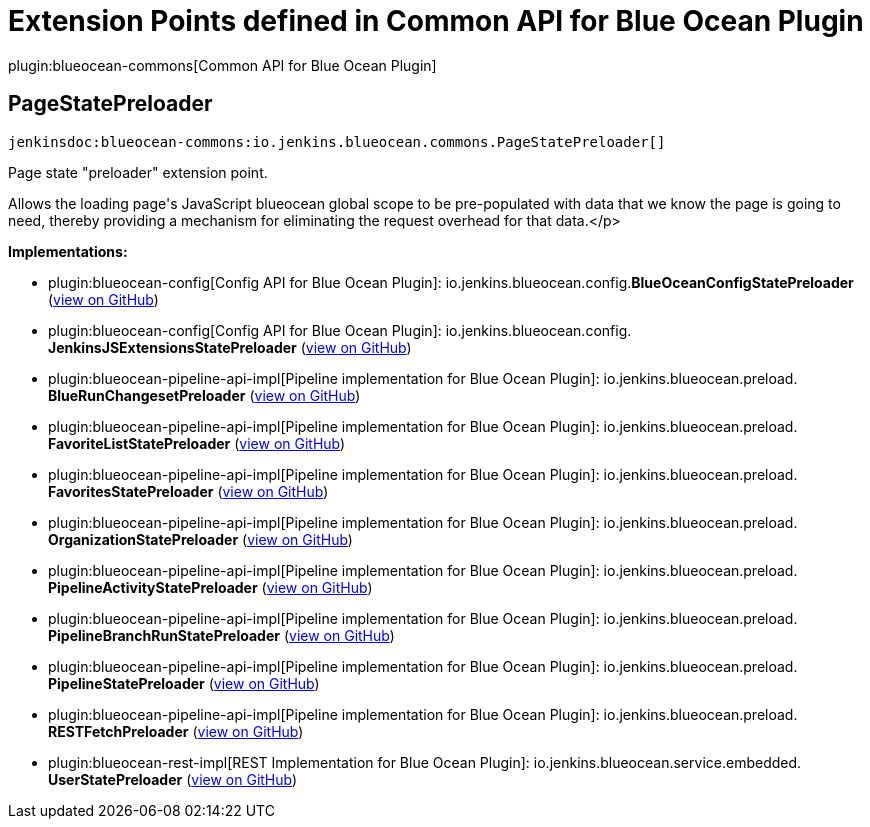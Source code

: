 = Extension Points defined in Common API for Blue Ocean Plugin

plugin:blueocean-commons[Common API for Blue Ocean Plugin]

== PageStatePreloader
`jenkinsdoc:blueocean-commons:io.jenkins.blueocean.commons.PageStatePreloader[]`

+++ Page state "preloader" extension point.+++ +++
<p>+++ +++ Allows the loading page's JavaScript blueocean global scope to+++ +++ be pre-populated with data that we know the page is going to need, thereby+++ +++ providing a mechanism for eliminating the request overhead for that data.+++</p>


**Implementations:**

* plugin:blueocean-config[Config API for Blue Ocean Plugin]: io.+++<wbr/>+++jenkins.+++<wbr/>+++blueocean.+++<wbr/>+++config.+++<wbr/>+++**BlueOceanConfigStatePreloader** (link:https://github.com/jenkinsci/blueocean-plugin/search?q=BlueOceanConfigStatePreloader&type=Code[view on GitHub])
* plugin:blueocean-config[Config API for Blue Ocean Plugin]: io.+++<wbr/>+++jenkins.+++<wbr/>+++blueocean.+++<wbr/>+++config.+++<wbr/>+++**JenkinsJSExtensionsStatePreloader** (link:https://github.com/jenkinsci/blueocean-plugin/search?q=JenkinsJSExtensionsStatePreloader&type=Code[view on GitHub])
* plugin:blueocean-pipeline-api-impl[Pipeline implementation for Blue Ocean Plugin]: io.+++<wbr/>+++jenkins.+++<wbr/>+++blueocean.+++<wbr/>+++preload.+++<wbr/>+++**BlueRunChangesetPreloader** (link:https://github.com/jenkinsci/blueocean-plugin/search?q=BlueRunChangesetPreloader&type=Code[view on GitHub])
* plugin:blueocean-pipeline-api-impl[Pipeline implementation for Blue Ocean Plugin]: io.+++<wbr/>+++jenkins.+++<wbr/>+++blueocean.+++<wbr/>+++preload.+++<wbr/>+++**FavoriteListStatePreloader** (link:https://github.com/jenkinsci/blueocean-plugin/search?q=FavoriteListStatePreloader&type=Code[view on GitHub])
* plugin:blueocean-pipeline-api-impl[Pipeline implementation for Blue Ocean Plugin]: io.+++<wbr/>+++jenkins.+++<wbr/>+++blueocean.+++<wbr/>+++preload.+++<wbr/>+++**FavoritesStatePreloader** (link:https://github.com/jenkinsci/blueocean-plugin/search?q=FavoritesStatePreloader&type=Code[view on GitHub])
* plugin:blueocean-pipeline-api-impl[Pipeline implementation for Blue Ocean Plugin]: io.+++<wbr/>+++jenkins.+++<wbr/>+++blueocean.+++<wbr/>+++preload.+++<wbr/>+++**OrganizationStatePreloader** (link:https://github.com/jenkinsci/blueocean-plugin/search?q=OrganizationStatePreloader&type=Code[view on GitHub])
* plugin:blueocean-pipeline-api-impl[Pipeline implementation for Blue Ocean Plugin]: io.+++<wbr/>+++jenkins.+++<wbr/>+++blueocean.+++<wbr/>+++preload.+++<wbr/>+++**PipelineActivityStatePreloader** (link:https://github.com/jenkinsci/blueocean-plugin/search?q=PipelineActivityStatePreloader&type=Code[view on GitHub])
* plugin:blueocean-pipeline-api-impl[Pipeline implementation for Blue Ocean Plugin]: io.+++<wbr/>+++jenkins.+++<wbr/>+++blueocean.+++<wbr/>+++preload.+++<wbr/>+++**PipelineBranchRunStatePreloader** (link:https://github.com/jenkinsci/blueocean-plugin/search?q=PipelineBranchRunStatePreloader&type=Code[view on GitHub])
* plugin:blueocean-pipeline-api-impl[Pipeline implementation for Blue Ocean Plugin]: io.+++<wbr/>+++jenkins.+++<wbr/>+++blueocean.+++<wbr/>+++preload.+++<wbr/>+++**PipelineStatePreloader** (link:https://github.com/jenkinsci/blueocean-plugin/search?q=PipelineStatePreloader&type=Code[view on GitHub])
* plugin:blueocean-pipeline-api-impl[Pipeline implementation for Blue Ocean Plugin]: io.+++<wbr/>+++jenkins.+++<wbr/>+++blueocean.+++<wbr/>+++preload.+++<wbr/>+++**RESTFetchPreloader** (link:https://github.com/jenkinsci/blueocean-plugin/search?q=RESTFetchPreloader&type=Code[view on GitHub])
* plugin:blueocean-rest-impl[REST Implementation for Blue Ocean Plugin]: io.+++<wbr/>+++jenkins.+++<wbr/>+++blueocean.+++<wbr/>+++service.+++<wbr/>+++embedded.+++<wbr/>+++**UserStatePreloader** (link:https://github.com/jenkinsci/blueocean-plugin/search?q=UserStatePreloader&type=Code[view on GitHub])


